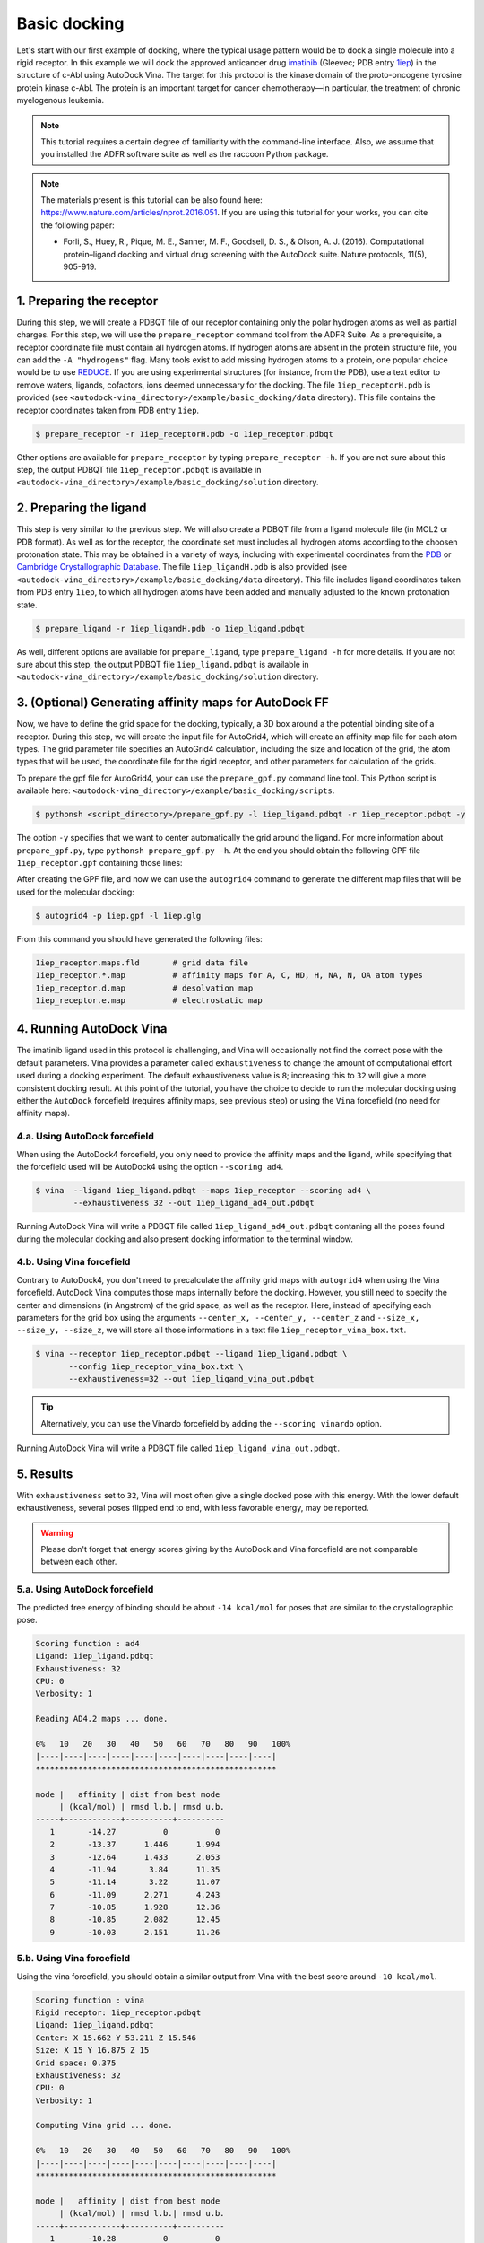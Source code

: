 .. _basic_docking:

Basic docking
=============

Let's start with our first example of docking, where the typical usage pattern would be to dock a single molecule into a rigid receptor. In this example we will dock the approved anticancer drug `imatinib <https://en.wikipedia.org/wiki/Imatinib>`_ (Gleevec; PDB entry `1iep <https://www.rcsb.org/structure/1IEP>`_) in the structure of c-Abl using AutoDock Vina. The target for this protocol is the kinase domain of the proto-oncogene tyrosine protein kinase c-Abl. The protein is an important target for cancer chemotherapy—in particular, the treatment of chronic myelogenous leukemia.

.. note::
	This tutorial requires a certain degree of familiarity with the command-line interface. Also, we assume that you installed the ADFR software suite as well as the raccoon Python package.

.. note::
	The materials present is this tutorial can be also found here: `https://www.nature.com/articles/nprot.2016.051 <https://www.nature.com/articles/nprot.2016.051>`_. If you are using this tutorial for your works, you can cite the following paper:

	- Forli, S., Huey, R., Pique, M. E., Sanner, M. F., Goodsell, D. S., & Olson, A. J. (2016). Computational protein–ligand docking and virtual drug screening with the AutoDock suite. Nature protocols, 11(5), 905-919.

1. Preparing the receptor
-------------------------

During this step, we will create a PDBQT file of our receptor containing only the polar hydrogen atoms as well as partial charges. For this step, we will use the ``prepare_receptor`` command tool from the ADFR Suite. As a prerequisite, a receptor coordinate file must contain all hydrogen atoms. If hydrogen atoms are absent in the protein structure file, you can add the ``-A "hydrogens"`` flag. Many tools exist to add missing hydrogen atoms to a protein, one popular choice would be to use `REDUCE <http://kinemage.biochem.duke.edu/software/reduce.php>`_. If you are using experimental structures (for instance, from the PDB), use a text editor to remove waters, ligands, cofactors, ions deemed unnecessary for the docking. The file ``1iep_receptorH.pdb`` is provided (see ``<autodock-vina_directory>/example/basic_docking/data`` directory). This file contains the receptor coordinates taken from PDB entry ``1iep``.

.. code-block:: bash

	$ prepare_receptor -r 1iep_receptorH.pdb -o 1iep_receptor.pdbqt

Other options are available for ``prepare_receptor`` by typing ``prepare_receptor -h``. If you are not sure about this step, the output PDBQT file ``1iep_receptor.pdbqt`` is available in ``<autodock-vina_directory>/example/basic_docking/solution`` directory.


2. Preparing the ligand
-----------------------

This step is very similar to the previous step. We will also create a PDBQT file from a ligand molecule file (in MOL2 or PDB format). As well as for the receptor, the coordinate set must includes all hydrogen atoms according to the choosen protonation state. This may be obtained in a variety of ways, including with experimental coordinates from the `PDB <https://www.rcsb.org>`_ or `Cambridge Crystallographic Database <http://www.ccdc.cam.ac.uk>`_. The file ``1iep_ligandH.pdb`` is also provided (see ``<autodock-vina_directory>/example/basic_docking/data`` directory). This file includes ligand coordinates taken from PDB entry ``1iep``, to which all hydrogen atoms have been added and manually adjusted to the known protonation state.

.. code-block:: bash

	$ prepare_ligand -r 1iep_ligandH.pdb -o 1iep_ligand.pdbqt

As well, different options are available for ``prepare_ligand``, type  ``prepare_ligand -h`` for more details. If you are not sure about this step, the output PDBQT file ``1iep_ligand.pdbqt`` is available in ``<autodock-vina_directory>/example/basic_docking/solution`` directory.


3. (Optional) Generating affinity maps for AutoDock FF
------------------------------------------------------

Now, we have to define the grid space for the docking, typically, a 3D box around a the potential binding site of a receptor. During this step, we will create the input file for AutoGrid4, which will create an affinity map file for each atom types. The grid parameter file specifies an AutoGrid4 calculation, including the size and location of the grid, the atom types that will be used, the coordinate file for the rigid receptor, and other parameters for calculation of the grids.

To prepare the gpf file for AutoGrid4, your can use the ``prepare_gpf.py`` command line tool. This Python script is available here: ``<autodock-vina_directory>/example/basic_docking/scripts``.

.. code-block:: bash

	$ pythonsh <script_directory>/prepare_gpf.py -l 1iep_ligand.pdbqt -r 1iep_receptor.pdbqt -y

The option ``-y`` specifies that we want to center automatically the grid around the ligand. For more information about ``prepare_gpf.py``, type ``pythonsh prepare_gpf.py -h``. At the end you should obtain the following GPF file ``1iep_receptor.gpf`` containing those lines:


.. code-block:: console
	:caption: Content of the grid parameter file (**1iep_receptor.gpf**) for the receptor c-Abl (**1iep_receptor.pdbqt**)

	npts 40 45 40                        # num.grid points in xyz
	gridfld 1iep_receptor.maps.fld       # grid_data_file
	spacing 0.375                        # spacing(A)
	receptor_types A C OA N SA HD        # receptor atom types
	ligand_types A C NA OA N HD          # ligand atom types
	receptor 1iep_receptor.pdbqt         # macromolecule
	gridcenter 15.662 53.211 15.546      # xyz-coordinates or auto
	smooth 0.5                           # store minimum energy w/in rad(A)
	map 1iep_receptor.A.map              # atom-specific affinity map
	map 1iep_receptor.C.map              # atom-specific affinity map
	map 1iep_receptor.NA.map             # atom-specific affinity map
	map 1iep_receptor.OA.map             # atom-specific affinity map
	map 1iep_receptor.N.map              # atom-specific affinity map
	map 1iep_receptor.HD.map             # atom-specific affinity map
	elecmap 1iep_receptor.e.map          # electrostatic potential map
	dsolvmap 1iep_receptor.d.map              # desolvation potential map
	dielectric -0.1465                   # <0, AD4 distance-dep.diel;>0, constant

After creating the GPF file, and now we can use the ``autogrid4`` command to generate the different map files that will be used for the molecular docking:

.. code-block:: bash

	$ autogrid4 -p 1iep.gpf -l 1iep.glg

From this command you should have generated the following files:

.. code-block:: console

	1iep_receptor.maps.fld       # grid data file
	1iep_receptor.*.map          # affinity maps for A, C, HD, H, NA, N, OA atom types
	1iep_receptor.d.map          # desolvation map
	1iep_receptor.e.map          # electrostatic map

4. Running AutoDock Vina
------------------------

The imatinib ligand used in this protocol is challenging, and Vina will occasionally not find the correct pose with the default parameters. Vina provides a parameter called ``exhaustiveness`` to change the amount of computational effort used during a docking experiment. The default exhaustiveness value is ``8``; increasing this to ``32`` will give a more consistent docking result. At this point of the tutorial, you have the choice to decide to run the molecular docking using either the ``AutoDock`` forcefield (requires affinity maps, see previous step) or using the ``Vina`` forcefield (no need for affinity maps).

4.a. Using AutoDock forcefield
______________________________

When using the AutoDock4 forcefield, you only need to provide the affinity maps and the ligand, while specifying that the forcefield used will be AutoDock4 using the option ``--scoring ad4``.

.. code-block:: bash

	$ vina  --ligand 1iep_ligand.pdbqt --maps 1iep_receptor --scoring ad4 \
	        --exhaustiveness 32 --out 1iep_ligand_ad4_out.pdbqt

Running AutoDock Vina will write a PDBQT file called ``1iep_ligand_ad4_out.pdbqt`` contaning all the poses found during the molecular docking and also present docking information to the terminal window.

4.b. Using Vina forcefield
__________________________

Contrary to AutoDock4, you don't need to precalculate the affinity grid maps with ``autogrid4`` when using the Vina forcefield. AutoDock Vina computes those maps internally before the docking. However, you still need to specify the center and dimensions (in Angstrom) of the grid space, as well as the receptor. Here, instead of specifying each parameters for the grid box using the arguments ``--center_x, --center_y, --center_z`` and ``--size_x, --size_y, --size_z``, we will store all those informations in a text file ``1iep_receptor_vina_box.txt``.

.. code-block:: console
	:caption: Content of the config file (**1iep_receptor_vina_box.txt**) for AutoDock Vina

	center_x = 15.662
	center_y = 53.211
	center_z = 15.546
	size_x = 15.0
	size_y = 16.875
	size_z = 15.0

.. code-block:: bash

	$ vina --receptor 1iep_receptor.pdbqt --ligand 1iep_ligand.pdbqt \
	       --config 1iep_receptor_vina_box.txt \
	       --exhaustiveness=32 --out 1iep_ligand_vina_out.pdbqt

.. tip::

	Alternatively, you can use the Vinardo forcefield by adding the ``--scoring vinardo`` option.

Running AutoDock Vina will write a PDBQT file called ``1iep_ligand_vina_out.pdbqt``.

5. Results
----------

With ``exhaustiveness`` set to ``32``, Vina will most often give a single docked pose with this energy. With the lower default exhaustiveness, several poses flipped end to end, with less favorable energy, may be reported.

.. warning::
	
	Please don't forget that energy scores giving by the AutoDock and Vina forcefield are not comparable between each other.

5.a. Using AutoDock forcefield
______________________________

The predicted free energy of binding should be about ``-14 kcal/mol`` for poses that are similar to the crystallographic pose.

.. code-block:: console

	Scoring function : ad4
	Ligand: 1iep_ligand.pdbqt
	Exhaustiveness: 32
	CPU: 0
	Verbosity: 1

	Reading AD4.2 maps ... done.

	0%   10   20   30   40   50   60   70   80   90   100%
	|----|----|----|----|----|----|----|----|----|----|
	***************************************************

	mode |   affinity | dist from best mode
	     | (kcal/mol) | rmsd l.b.| rmsd u.b.
	-----+------------+----------+----------
	   1       -14.27          0          0
	   2       -13.37      1.446      1.994
	   3       -12.64      1.433      2.053
	   4       -11.94       3.84      11.35
	   5       -11.14       3.22      11.07
	   6       -11.09      2.271      4.243
	   7       -10.85      1.928      12.36
	   8       -10.85      2.082      12.45
	   9       -10.03      2.151      11.26

5.b. Using Vina forcefield
__________________________

Using the vina forcefield, you should obtain a similar output from Vina with the best score around ``-10 kcal/mol``.

.. code-block:: console

	Scoring function : vina
	Rigid receptor: 1iep_receptor.pdbqt
	Ligand: 1iep_ligand.pdbqt
	Center: X 15.662 Y 53.211 Z 15.546
	Size: X 15 Y 16.875 Z 15
	Grid space: 0.375
	Exhaustiveness: 32
	CPU: 0
	Verbosity: 1

	Computing Vina grid ... done.

	0%   10   20   30   40   50   60   70   80   90   100%
	|----|----|----|----|----|----|----|----|----|----|
	***************************************************

	mode |   affinity | dist from best mode
	     | (kcal/mol) | rmsd l.b.| rmsd u.b.
	-----+------------+----------+----------
	   1       -10.28          0          0
	   2       -9.616      2.281      12.51
	   3       -8.552      1.818      12.78
	   4       -8.218      1.501      2.332
	   5       -6.968      1.683      2.594
	   6       -5.675      1.825      3.873
	   7       -5.385      1.943      12.86
	   8       -5.342      2.116      11.57
	   9       -5.335        2.8      11.35
